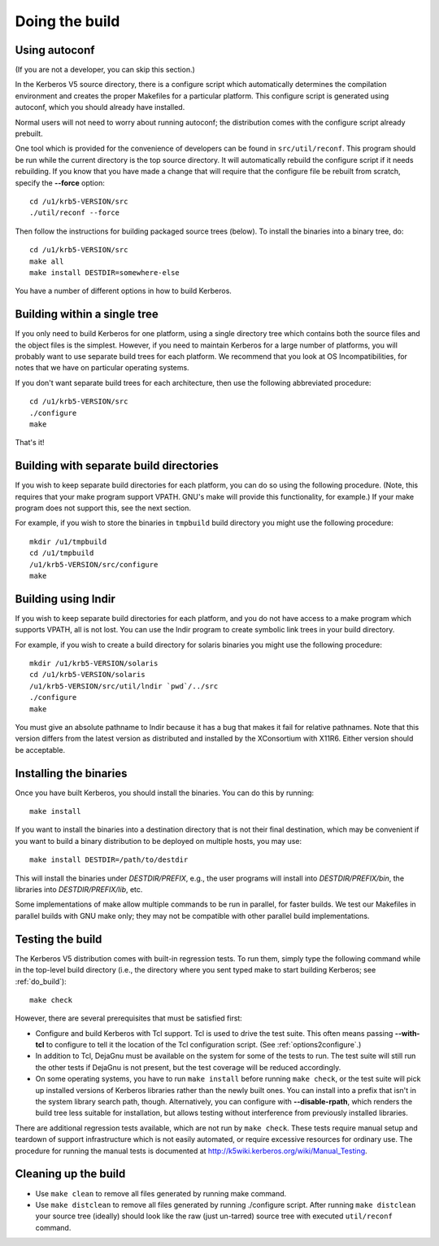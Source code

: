 Doing the build
===============

Using autoconf
--------------

(If you are not a developer, you can skip this section.)

In the Kerberos V5 source directory, there is a configure script which
automatically determines the compilation environment and creates the
proper Makefiles for a particular platform.  This configure script is
generated using autoconf, which you should already have installed.

Normal users will not need to worry about running autoconf; the
distribution comes with the configure script already prebuilt.

One tool which is provided for the convenience of developers can be
found in ``src/util/reconf``.  This program should be run while the
current directory is the top source directory.  It will automatically
rebuild the configure script if it needs rebuilding.  If you know that
you have made a change that will require that the configure file be
rebuilt from scratch, specify the **-**\ **-force** option::

    cd /u1/krb5-VERSION/src
    ./util/reconf --force

Then follow the instructions for building packaged source trees
(below).  To install the binaries into a binary tree, do::

    cd /u1/krb5-VERSION/src
    make all
    make install DESTDIR=somewhere-else

You have a number of different options in how to build Kerberos.

.. _do_build:

Building within a single tree
-----------------------------

If you only need to build Kerberos for one platform, using a single
directory tree which contains both the source files and the object
files is the simplest.  However, if you need to maintain Kerberos for
a large number of platforms, you will probably want to use separate
build trees for each platform.  We recommend that you look at OS
Incompatibilities, for notes that we have on particular operating
systems.

If you don't want separate build trees for each architecture, then use
the following abbreviated procedure::

    cd /u1/krb5-VERSION/src
    ./configure
    make

That's it!

Building with separate build directories
----------------------------------------

If you wish to keep separate build directories for each platform, you
can do so using the following procedure.  (Note, this requires that
your make program support VPATH.  GNU's make will provide this
functionality, for example.)  If your make program does not support
this, see the next section.

For example, if you wish to store the binaries in ``tmpbuild`` build
directory you might use the following procedure::

   mkdir /u1/tmpbuild
   cd /u1/tmpbuild
   /u1/krb5-VERSION/src/configure
   make


Building using lndir
--------------------

If you wish to keep separate build directories for each platform, and
you do not have access to a make program which supports VPATH, all is
not lost.  You can use the lndir program to create symbolic link trees
in your build directory.

For example, if you wish to create a build directory for solaris
binaries you might use the following procedure::

    mkdir /u1/krb5-VERSION/solaris
    cd /u1/krb5-VERSION/solaris
    /u1/krb5-VERSION/src/util/lndir `pwd`/../src
    ./configure
    make

You must give an absolute pathname to lndir because it has a bug that
makes it fail for relative pathnames.  Note that this version differs
from the latest version as distributed and installed by the
XConsortium with X11R6.  Either version should be acceptable.


Installing the binaries
-----------------------

Once you have built Kerberos, you should install the binaries. You can
do this by running::

    make install

If you want to install the binaries into a destination directory that
is not their final destination, which may be convenient if you want to
build a binary distribution to be deployed on multiple hosts, you may
use::

    make install DESTDIR=/path/to/destdir

This will install the binaries under *DESTDIR/PREFIX*, e.g., the user
programs will install into *DESTDIR/PREFIX/bin*, the libraries into
*DESTDIR/PREFIX/lib*, etc.

Some implementations of make allow multiple commands to be run in
parallel, for faster builds.  We test our Makefiles in parallel builds
with GNU make only; they may not be compatible with other parallel
build implementations.


Testing the build
-----------------

The Kerberos V5 distribution comes with built-in regression tests.  To
run them, simply type the following command while in the top-level
build directory (i.e., the directory where you sent typed make to
start building Kerberos; see :ref:`do_build`)::

    make check

However, there are several prerequisites that must be satisfied first:

* Configure and build Kerberos with Tcl support. Tcl is used to drive
  the test suite.  This often means passing **-**\ **-with-tcl** to
  configure to tell it the location of the Tcl configuration
  script. (See :ref:`options2configure`.)
* In addition to Tcl, DejaGnu must be available on the system for some
  of the tests to run.  The test suite will still run the other tests
  if DejaGnu is not present, but the test coverage will be reduced
  accordingly.
* On some operating systems, you have to run ``make install`` before
  running ``make check``, or the test suite will pick up installed
  versions of Kerberos libraries rather than the newly built ones.
  You can install into a prefix that isn't in the system library
  search path, though. Alternatively, you can configure with
  **-**\ **-disable-rpath**, which renders the build tree less suitable for
  installation, but allows testing without interference from
  previously installed libraries.

There are additional regression tests available, which are not run
by ``make check``.  These tests require manual setup and teardown of
support infrastructure which is not easily automated, or require
excessive resources for ordinary use.  The procedure for running
the manual tests is documented at
http://k5wiki.kerberos.org/wiki/Manual_Testing.


Cleaning up the build
---------------------

* Use ``make clean`` to remove all files generated by running make
  command.
* Use ``make distclean`` to remove all files generated by running
  ./configure script.  After running ``make distclean`` your source
  tree (ideally) should look like the raw (just un-tarred) source tree
  with executed ``util/reconf`` command.
